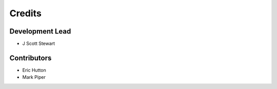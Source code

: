 Credits
=======

Development Lead
----------------

* J Scott Stewart

Contributors
------------

* Eric Hutton
* Mark Piper

